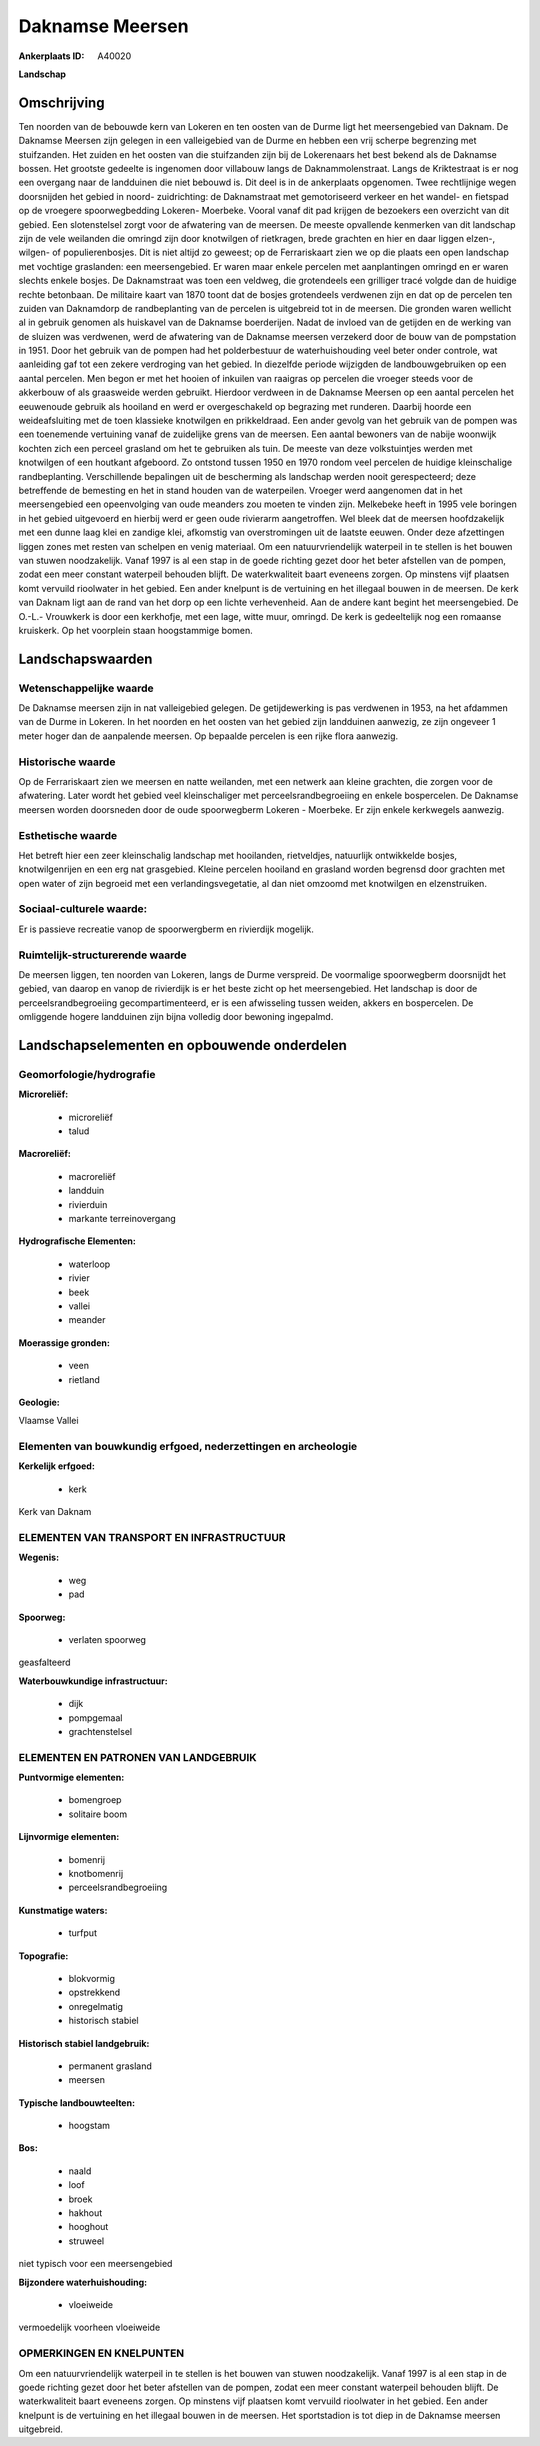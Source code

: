 Daknamse Meersen
================

:Ankerplaats ID: A40020


**Landschap**



Omschrijving
------------

Ten noorden van de bebouwde kern van Lokeren en ten oosten van de
Durme ligt het meersengebied van Daknam. De Daknamse Meersen zijn
gelegen in een valleigebied van de Durme en hebben een vrij scherpe
begrenzing met stuifzanden. Het zuiden en het oosten van die stuifzanden
zijn bij de Lokerenaars het best bekend als de Daknamse bossen. Het
grootste gedeelte is ingenomen door villabouw langs de
Daknammolenstraat. Langs de Kriktestraat is er nog een overgang naar de
landduinen die niet bebouwd is. Dit deel is in de ankerplaats opgenomen.
Twee rechtlijnige wegen doorsnijden het gebied in noord- zuidrichting:
de Daknamstraat met gemotoriseerd verkeer en het wandel- en fietspad op
de vroegere spoorwegbedding Lokeren- Moerbeke. Vooral vanaf dit pad
krijgen de bezoekers een overzicht van dit gebied. Een slotenstelsel
zorgt voor de afwatering van de meersen. De meeste opvallende kenmerken
van dit landschap zijn de vele weilanden die omringd zijn door
knotwilgen of rietkragen, brede grachten en hier en daar liggen elzen-,
wilgen- of populierenbosjes. Dit is niet altijd zo geweest; op de
Ferrariskaart zien we op die plaats een open landschap met vochtige
graslanden: een meersengebied. Er waren maar enkele percelen met
aanplantingen omringd en er waren slechts enkele bosjes. De Daknamstraat
was toen een veldweg, die grotendeels een grilliger tracé volgde dan de
huidige rechte betonbaan. De militaire kaart van 1870 toont dat de
bosjes grotendeels verdwenen zijn en dat op de percelen ten zuiden van
Daknamdorp de randbeplanting van de percelen is uitgebreid tot in de
meersen. Die gronden waren wellicht al in gebruik genomen als huiskavel
van de Daknamse boerderijen. Nadat de invloed van de getijden en de
werking van de sluizen was verdwenen, werd de afwatering van de Daknamse
meersen verzekerd door de bouw van de pompstation in 1951. Door het
gebruik van de pompen had het polderbestuur de waterhuishouding veel
beter onder controle, wat aanleiding gaf tot een zekere verdroging van
het gebied. In diezelfde periode wijzigden de landbouwgebruiken op een
aantal percelen. Men begon er met het hooien of inkuilen van raaigras op
percelen die vroeger steeds voor de akkerbouw of als graasweide werden
gebruikt. Hierdoor verdween in de Daknamse Meersen op een aantal
percelen het eeuwenoude gebruik als hooiland en werd er overgeschakeld
op begrazing met runderen. Daarbij hoorde een weideafsluiting met de
toen klassieke knotwilgen en prikkeldraad. Een ander gevolg van het
gebruik van de pompen was een toenemende vertuining vanaf de zuidelijke
grens van de meersen. Een aantal bewoners van de nabije woonwijk kochten
zich een perceel grasland om het te gebruiken als tuin. De meeste van
deze volkstuintjes werden met knotwilgen of een houtkant afgeboord. Zo
ontstond tussen 1950 en 1970 rondom veel percelen de huidige
kleinschalige randbeplanting. Verschillende bepalingen uit de
bescherming als landschap werden nooit gerespecteerd; deze betreffende
de bemesting en het in stand houden van de waterpeilen. Vroeger werd
aangenomen dat in het meersengebied een opeenvolging van oude meanders
zou moeten te vinden zijn. Melkebeke heeft in 1995 vele boringen in het
gebied uitgevoerd en hierbij werd er geen oude rivierarm aangetroffen.
Wel bleek dat de meersen hoofdzakelijk met een dunne laag klei en
zandige klei, afkomstig van overstromingen uit de laatste eeuwen. Onder
deze afzettingen liggen zones met resten van schelpen en venig
materiaal. Om een natuurvriendelijk waterpeil in te stellen is het
bouwen van stuwen noodzakelijk. Vanaf 1997 is al een stap in de goede
richting gezet door het beter afstellen van de pompen, zodat een meer
constant waterpeil behouden blijft. De waterkwaliteit baart eveneens
zorgen. Op minstens vijf plaatsen komt vervuild rioolwater in het
gebied. Een ander knelpunt is de vertuining en het illegaal bouwen in de
meersen. De kerk van Daknam ligt aan de rand van het dorp op een lichte
verhevenheid. Aan de andere kant begint het meersengebied. De O.-L.-
Vrouwkerk is door een kerkhofje, met een lage, witte muur, omringd. De
kerk is gedeeltelijk nog een romaanse kruiskerk. Op het voorplein staan
hoogstammige bomen.



Landschapswaarden
-----------------


Wetenschappelijke waarde
~~~~~~~~~~~~~~~~~~~~~~~~

De Daknamse meersen zijn in nat valleigebied gelegen. De
getijdewerking is pas verdwenen in 1953, na het afdammen van de Durme in
Lokeren. In het noorden en het oosten van het gebied zijn landduinen
aanwezig, ze zijn ongeveer 1 meter hoger dan de aanpalende meersen. Op
bepaalde percelen is een rijke flora aanwezig.

Historische waarde
~~~~~~~~~~~~~~~~~~


Op de Ferrariskaart zien we meersen en natte weilanden, met een
netwerk aan kleine grachten, die zorgen voor de afwatering. Later wordt
het gebied veel kleinschaliger met perceelsrandbegroeiing en enkele
bospercelen. De Daknamse meersen worden doorsneden door de oude
spoorwegberm Lokeren - Moerbeke. Er zijn enkele kerkwegels aanwezig.

Esthetische waarde
~~~~~~~~~~~~~~~~~~

Het betreft hier een zeer kleinschalig landschap
met hooilanden, rietveldjes, natuurlijk ontwikkelde bosjes,
knotwilgenrijen en een erg nat grasgebied. Kleine percelen hooiland en
grasland worden begrensd door grachten met open water of zijn begroeid
met een verlandingsvegetatie, al dan niet omzoomd met knotwilgen en
elzenstruiken.


Sociaal-culturele waarde:
~~~~~~~~~~~~~~~~~~~~~~~~


Er is passieve recreatie vanop de
spoorwergberm en rivierdijk mogelijk.

Ruimtelijk-structurerende waarde
~~~~~~~~~~~~~~~~~~~~~~~~~~~~~~~~

De meersen liggen, ten noorden van Lokeren, langs de Durme verspreid.
De voormalige spoorwegberm doorsnijdt het gebied, van daarop en vanop de
rivierdijk is er het beste zicht op het meersengebied. Het landschap is
door de perceelsrandbegroeiing gecompartimenteerd, er is een afwisseling
tussen weiden, akkers en bospercelen. De omliggende hogere landduinen
zijn bijna volledig door bewoning ingepalmd.



Landschapselementen en opbouwende onderdelen
--------------------------------------------



Geomorfologie/hydrografie
~~~~~~~~~~~~~~~~~~~~~~~~

**Microreliëf:**

 * microreliëf
 * talud


**Macroreliëf:**

 * macroreliëf
 * landduin
 * rivierduin
 * markante terreinovergang

**Hydrografische Elementen:**

 * waterloop
 * rivier
 * beek
 * vallei
 * meander


**Moerassige gronden:**

 * veen
 * rietland


**Geologie:**


Vlaamse Vallei

Elementen van bouwkundig erfgoed, nederzettingen en archeologie
~~~~~~~~~~~~~~~~~~~~~~~~~~~~~~~~~~~~~~~~~~~~~~~~~~~~~~~~~~~~~~~

**Kerkelijk erfgoed:**

 * kerk


Kerk van Daknam

ELEMENTEN VAN TRANSPORT EN INFRASTRUCTUUR
~~~~~~~~~~~~~~~~~~~~~~~~~~~~~~~~~~~~~~~~~

**Wegenis:**

 * weg
 * pad


**Spoorweg:**

 * verlaten spoorweg

geasfalteerd

**Waterbouwkundige infrastructuur:**

 * dijk
 * pompgemaal
 * grachtenstelsel



ELEMENTEN EN PATRONEN VAN LANDGEBRUIK
~~~~~~~~~~~~~~~~~~~~~~~~~~~~~~~~~~~~~

**Puntvormige elementen:**

 * bomengroep
 * solitaire boom


**Lijnvormige elementen:**

 * bomenrij
 * knotbomenrij
 * perceelsrandbegroeiing

**Kunstmatige waters:**

 * turfput


**Topografie:**

 * blokvormig
 * opstrekkend
 * onregelmatig
 * historisch stabiel


**Historisch stabiel landgebruik:**

 * permanent grasland
 * meersen


**Typische landbouwteelten:**

 * hoogstam


**Bos:**

 * naald
 * loof
 * broek
 * hakhout
 * hooghout
 * struweel


niet typisch voor een meersengebied

**Bijzondere waterhuishouding:**

 * vloeiweide


vermoedelijk voorheen vloeiweide

OPMERKINGEN EN KNELPUNTEN
~~~~~~~~~~~~~~~~~~~~~~~~

Om een natuurvriendelijk waterpeil in te stellen is het bouwen van
stuwen noodzakelijk. Vanaf 1997 is al een stap in de goede richting
gezet door het beter afstellen van de pompen, zodat een meer constant
waterpeil behouden blijft. De waterkwaliteit baart eveneens zorgen. Op
minstens vijf plaatsen komt vervuild rioolwater in het gebied. Een ander
knelpunt is de vertuining en het illegaal bouwen in de meersen. Het
sportstadion is tot diep in de Daknamse meersen uitgebreid.
